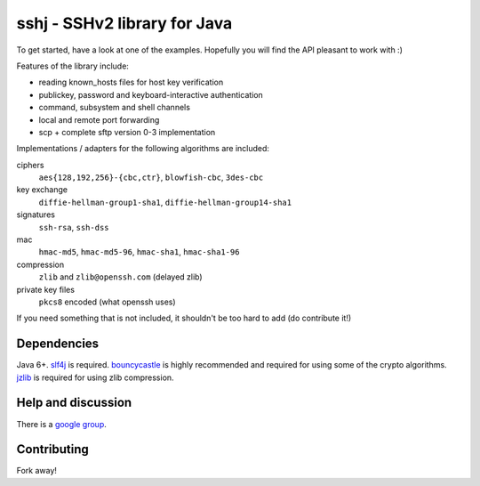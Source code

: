 sshj - SSHv2 library for Java
==============================

To get started, have a look at one of the examples. Hopefully you will find the API pleasant to work with :)

Features of the library include:

* reading known_hosts files for host key verification
* publickey, password and keyboard-interactive authentication
* command, subsystem and shell channels
* local and remote port forwarding
* scp + complete sftp version 0-3 implementation

Implementations / adapters for the following algorithms are included:

ciphers
  ``aes{128,192,256}-{cbc,ctr}``, ``blowfish-cbc``, ``3des-cbc``

key exchange
  ``diffie-hellman-group1-sha1``, ``diffie-hellman-group14-sha1``

signatures
  ``ssh-rsa``, ``ssh-dss``

mac
  ``hmac-md5``, ``hmac-md5-96``, ``hmac-sha1``, ``hmac-sha1-96``

compression
  ``zlib`` and ``zlib@openssh.com`` (delayed zlib)

private key files
   ``pkcs8`` encoded (what openssh uses)

If you need something that is not included, it shouldn't be too hard to add (do contribute it!)


Dependencies
-------------

Java 6+. slf4j_ is required. bouncycastle_ is highly recommended and required for using some of the crypto algorithms. jzlib_ is required for using zlib compression.


Help and discussion
--------------------

There is a `google group`_.


Contributing
------------

Fork away!


.. _slf4j: http://www.slf4j.org/download.html

.. _bouncycastle: http://www.bouncycastle.org/java.html

.. _jzlib: http://www.jcraft.com/jzlib/

.. _`google group`: http://groups.google.com/group/sshj
